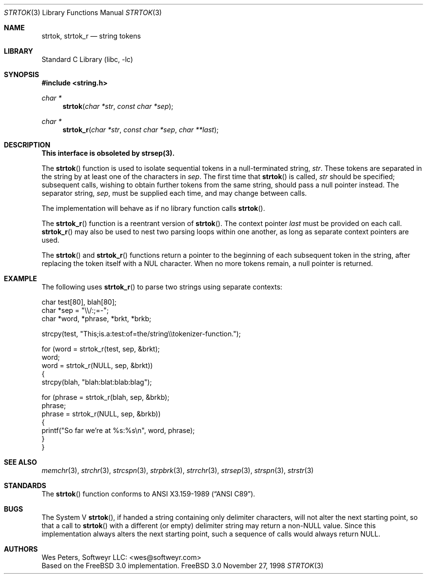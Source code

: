 .\" Copyright (c) 1998 Softweyr LLC.  All rights reserved.
.\"
.\" strtok_r, from Berkeley strtok
.\" Oct 13, 1998 by Wes Peters <wes@softweyr.com>
.\"
.\" Copyright (c) 1988, 1991, 1993
.\"	The Regents of the University of California.  All rights reserved.
.\"
.\" This code is derived from software contributed to Berkeley by
.\" the American National Standards Committee X3, on Information
.\" Processing Systems.
.\"
.\" Redistribution and use in source and binary forms, with or without
.\" modification, are permitted provided that the following conditions
.\" are met:
.\"
.\" 1. Redistributions of source code must retain the above copyright
.\"    notices, this list of conditions and the following disclaimer.
.\" 
.\" 2. Redistributions in binary form must reproduce the above
.\"    copyright notices, this list of conditions and the following
.\"    disclaimer in the documentation and/or other materials provided
.\"    with the distribution.
.\" 
.\" 3. All advertising materials mentioning features or use of this
.\"    software must display the following acknowledgement:
.\"
.\"	This product includes software developed by Softweyr LLC, the
.\"      University of California, Berkeley, and its contributors.
.\"
.\" 4. Neither the name of Softweyr LLC, the University nor the names
.\"    of its contributors may be used to endorse or promote products
.\"    derived from this software without specific prior written
.\"    permission.
.\"
.\" THIS SOFTWARE IS PROVIDED BY SOFTWEYR LLC, THE REGENTS AND
.\" CONTRIBUTORS ``AS IS'' AND ANY EXPRESS OR IMPLIED WARRANTIES,
.\" INCLUDING, BUT NOT LIMITED TO, THE IMPLIED WARRANTIES OF
.\" MERCHANTABILITY AND FITNESS FOR A PARTICULAR PURPOSE ARE
.\" DISCLAIMED.  IN NO EVENT SHALL SOFTWEYR LLC, THE REGENTS, OR
.\" CONTRIBUTORS BE LIABLE FOR ANY DIRECT, INDIRECT, INCIDENTAL,
.\" SPECIAL, EXEMPLARY, OR CONSEQUENTIAL DAMAGES (INCLUDING, BUT NOT
.\" LIMITED TO, PROCUREMENT OF SUBSTITUTE GOODS OR SERVICES; LOSS OF
.\" USE, DATA, OR PROFITS; OR BUSINESS INTERRUPTION) HOWEVER CAUSED AND
.\" ON ANY THEORY OF LIABILITY, WHETHER IN CONTRACT, STRICT LIABILITY,
.\" OR TORT (INCLUDING NEGLIGENCE OR OTHERWISE) ARISING IN ANY WAY OUT
.\" OF THE USE OF THIS SOFTWARE, EVEN IF ADVISED OF THE POSSIBILITY OF
.\" SUCH DAMAGE.
.\"
.\"     @(#)strtok.3	8.2 (Berkeley) 2/3/94
.\" $FreeBSD$
.\"
.Dd November 27, 1998
.Dt STRTOK 3
.Os FreeBSD 3.0
.Sh NAME
.Nm strtok, strtok_r
.Nd string tokens
.Sh LIBRARY
.Lb libc
.Sh SYNOPSIS
.Fd #include <string.h>
.Ft char *
.Fn strtok "char *str" "const char *sep"
.Ft char *
.Fn strtok_r "char *str" "const char *sep" "char **last"
.Sh DESCRIPTION
.Bf -symbolic
This interface is obsoleted by strsep(3).
.Ef
.Pp
The
.Fn strtok
function
is used to isolate sequential tokens in a null-terminated string,
.Fa str .
These tokens are separated in the string by at least one of the
characters in
.Fa sep .
The first time that
.Fn strtok
is called,
.Fa str
should be specified; subsequent calls, wishing to obtain further tokens
from the same string, should pass a null pointer instead.
The separator string,
.Fa sep ,
must be supplied each time, and may change between calls.
.Pp
The implementation will behave as if no library function calls
.Fn strtok .
.Pp
The
.Fn strtok_r
function is a reentrant version of
.Fn strtok .
The context pointer
.Fa last
must be provided on each call.
.Fn strtok_r
may also be used to nest two parsing loops within one another, as
long as separate context pointers are used.
.Pp
The
.Fn strtok
and
.Fn strtok_r
functions
return a pointer to the beginning of each subsequent token in the string,
after replacing the token itself with a
.Dv NUL
character.
When no more tokens remain, a null pointer is returned.
.Sh EXAMPLE
The following uses
.Fn strtok_r 
to parse two strings using separate contexts:
.Bd -literal
char test[80], blah[80];
char *sep = "\e\e/:;=-";
char *word, *phrase, *brkt, *brkb;

strcpy(test, "This;is.a:test:of=the/string\e\etokenizer-function.");

for (word = strtok_r(test, sep, &brkt);
     word;
     word = strtok_r(NULL, sep, &brkt))
{
    strcpy(blah, "blah:blat:blab:blag");

    for (phrase = strtok_r(blah, sep, &brkb);
         phrase;
         phrase = strtok_r(NULL, sep, &brkb))
    {
        printf("So far we're at %s:%s\en", word, phrase);
    }
}
.Ed
.Sh SEE ALSO
.Xr memchr 3 ,
.Xr strchr 3 ,
.Xr strcspn 3 ,
.Xr strpbrk 3 ,
.Xr strrchr 3 ,
.Xr strsep 3 ,
.Xr strspn 3 ,
.Xr strstr 3
.Sh STANDARDS
The
.Fn strtok
function
conforms to
.St -ansiC .
.Sh BUGS
The System V
.Fn strtok ,
if handed a string containing only delimiter characters,
will not alter the next starting point, so that a call to
.Fn strtok
with a different (or empty) delimiter string
may return a
.Pf non- Dv NULL
value.
Since this implementation always alters the next starting point,
such a sequence of calls would always return
.Dv NULL .
.Sh AUTHORS
.An Wes Peters, Softweyr LLC: Aq wes@softweyr.com
.br
Based on the 
.Fx 3.0
implementation.
